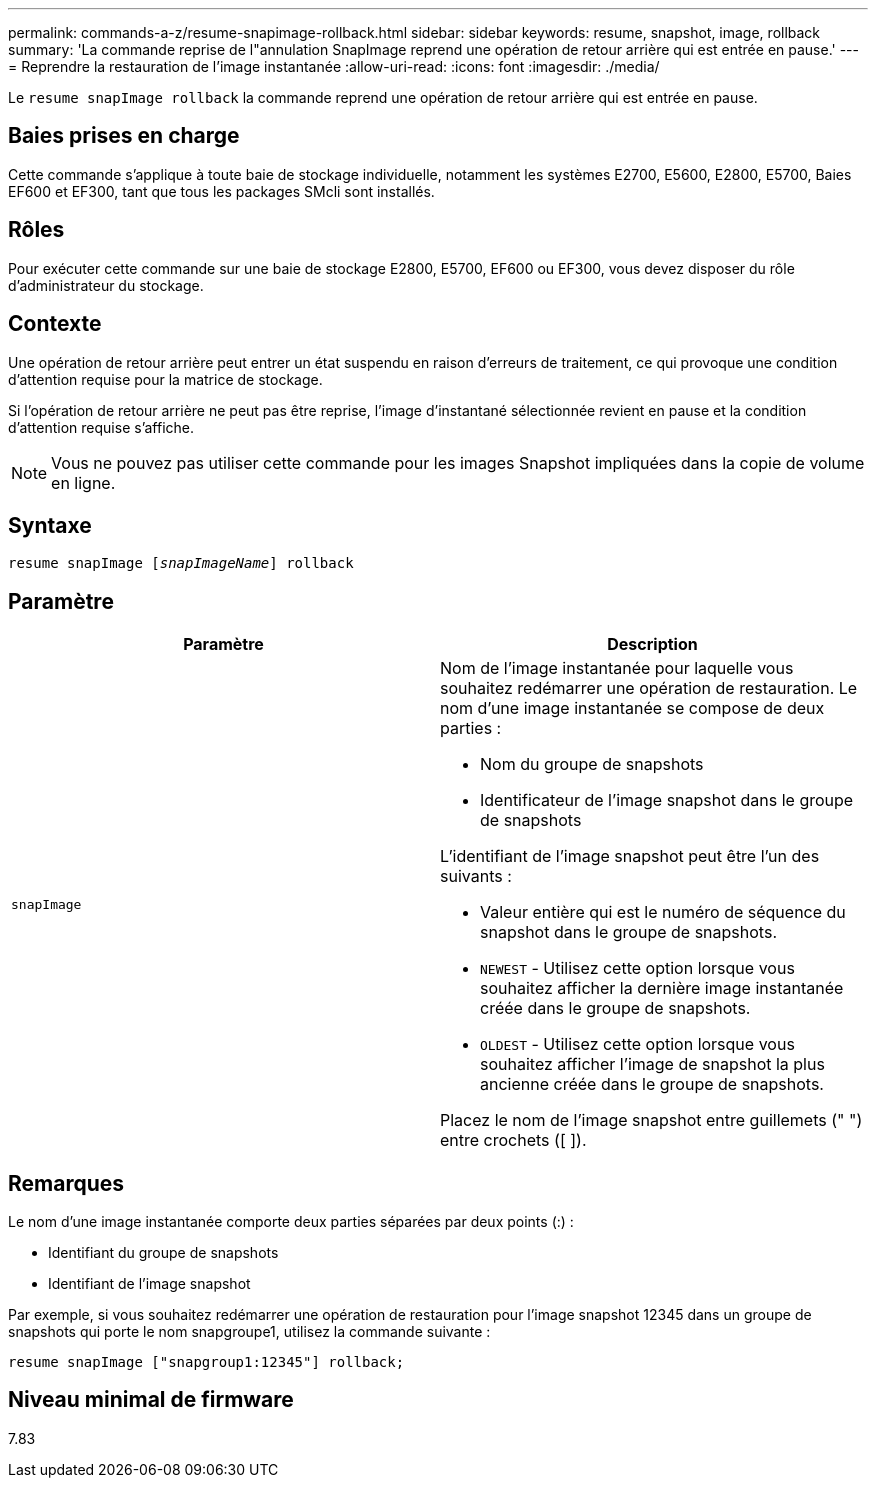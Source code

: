 ---
permalink: commands-a-z/resume-snapimage-rollback.html 
sidebar: sidebar 
keywords: resume, snapshot, image, rollback 
summary: 'La commande reprise de l"annulation SnapImage reprend une opération de retour arrière qui est entrée en pause.' 
---
= Reprendre la restauration de l'image instantanée
:allow-uri-read: 
:icons: font
:imagesdir: ./media/


[role="lead"]
Le `resume snapImage rollback` la commande reprend une opération de retour arrière qui est entrée en pause.



== Baies prises en charge

Cette commande s'applique à toute baie de stockage individuelle, notamment les systèmes E2700, E5600, E2800, E5700, Baies EF600 et EF300, tant que tous les packages SMcli sont installés.



== Rôles

Pour exécuter cette commande sur une baie de stockage E2800, E5700, EF600 ou EF300, vous devez disposer du rôle d'administrateur du stockage.



== Contexte

Une opération de retour arrière peut entrer un état suspendu en raison d'erreurs de traitement, ce qui provoque une condition d'attention requise pour la matrice de stockage.

Si l'opération de retour arrière ne peut pas être reprise, l'image d'instantané sélectionnée revient en pause et la condition d'attention requise s'affiche.

[NOTE]
====
Vous ne pouvez pas utiliser cette commande pour les images Snapshot impliquées dans la copie de volume en ligne.

====


== Syntaxe

[listing, subs="+macros"]
----
resume snapImage pass:quotes[[_snapImageName_]] rollback
----


== Paramètre

|===
| Paramètre | Description 


 a| 
`snapImage`
 a| 
Nom de l'image instantanée pour laquelle vous souhaitez redémarrer une opération de restauration. Le nom d'une image instantanée se compose de deux parties :

* Nom du groupe de snapshots
* Identificateur de l'image snapshot dans le groupe de snapshots


L'identifiant de l'image snapshot peut être l'un des suivants :

* Valeur entière qui est le numéro de séquence du snapshot dans le groupe de snapshots.
* `NEWEST` - Utilisez cette option lorsque vous souhaitez afficher la dernière image instantanée créée dans le groupe de snapshots.
* `OLDEST` - Utilisez cette option lorsque vous souhaitez afficher l'image de snapshot la plus ancienne créée dans le groupe de snapshots.


Placez le nom de l'image snapshot entre guillemets (" ") entre crochets ([ ]).

|===


== Remarques

Le nom d'une image instantanée comporte deux parties séparées par deux points (:) :

* Identifiant du groupe de snapshots
* Identifiant de l'image snapshot


Par exemple, si vous souhaitez redémarrer une opération de restauration pour l'image snapshot 12345 dans un groupe de snapshots qui porte le nom snapgroupe1, utilisez la commande suivante :

[listing]
----
resume snapImage ["snapgroup1:12345"] rollback;
----


== Niveau minimal de firmware

7.83
